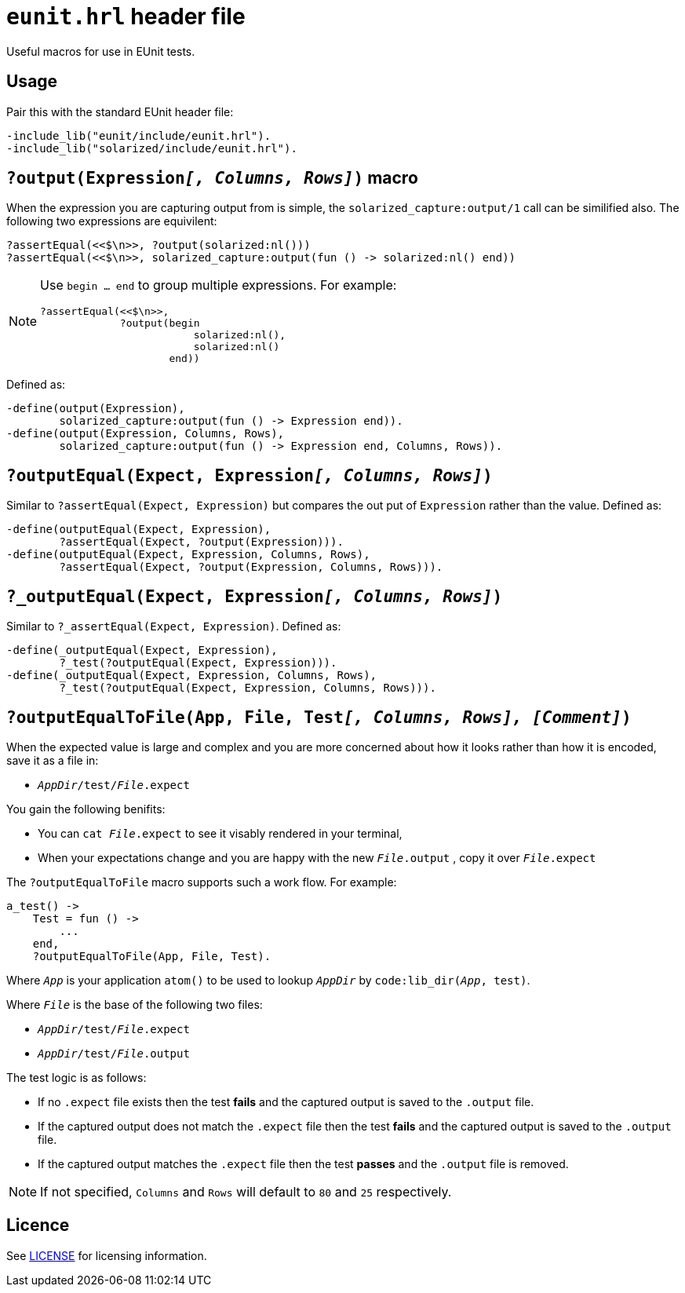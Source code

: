 = `eunit.hrl` header file

Useful macros for use in EUnit tests.

== Usage

Pair this with the standard EUnit header file:

[source,erlang]
----
-include_lib("eunit/include/eunit.hrl").
-include_lib("solarized/include/eunit.hrl").
----

== `?output(Expression__[, Columns, Rows]__)` macro

When the expression you are capturing output from is simple,
the `solarized_capture:output/1` call can be similified also.
The following two expressions are equivilent:

[source,erlang]
----
?assertEqual(<<$\n>>, ?output(solarized:nl()))
?assertEqual(<<$\n>>, solarized_capture:output(fun () -> solarized:nl() end))
----

[NOTE]
====
Use `begin ... end` to group multiple expressions. For example:

[source,erlang]
----
?assertEqual(<<$\n>>,
             ?output(begin
                         solarized:nl(),
                         solarized:nl()
                     end))
----
====

Defined as:

[source,erlang]
----
-define(output(Expression),
        solarized_capture:output(fun () -> Expression end)).
-define(output(Expression, Columns, Rows),
        solarized_capture:output(fun () -> Expression end, Columns, Rows)).
----

== `?outputEqual(Expect, Expression__[, Columns, Rows]__)`

Similar to `?assertEqual(Expect, Expression)` but compares the out put of
`Expression` rather than the value.
Defined as:

[source,erlang]
----
-define(outputEqual(Expect, Expression),
        ?assertEqual(Expect, ?output(Expression))).
-define(outputEqual(Expect, Expression, Columns, Rows),
        ?assertEqual(Expect, ?output(Expression, Columns, Rows))).
----

== `?_outputEqual(Expect, Expression__[, Columns, Rows]__)`

Similar to `?_assertEqual(Expect, Expression)`.
Defined as:

[source,erlang]
----
-define(_outputEqual(Expect, Expression),
        ?_test(?outputEqual(Expect, Expression))).
-define(_outputEqual(Expect, Expression, Columns, Rows),
        ?_test(?outputEqual(Expect, Expression, Columns, Rows))).
----

== `?outputEqualToFile(App, File, Test__[, Columns, Rows], [Comment]__)`

When the expected value is large and complex and you are more concerned about
how it looks rather than how it is encoded, save it as a file in:

* `__AppDir__/test/__File__.expect`

You gain the following benifits:

* You can `cat __File__.expect` to see it visably rendered in your terminal,
* When your expectations change and you are happy with the new `__File__.output`
, copy it over `__File__.expect`

The `?outputEqualToFile` macro supports such a work flow.
For example:

[source,erlang]
----
a_test() ->
    Test = fun () ->
        ...
    end,
    ?outputEqualToFile(App, File, Test).
----

Where `__App__` is your application `atom()` to be used
to lookup `__AppDir__` by `code:lib_dir(__App__, test)`.

Where `__File__` is the base of the following two files:

* `__AppDir__/test/__File__.expect`
* `__AppDir__/test/__File__.output`

The test logic is as follows:

* If no `.expect` file exists then
the test *fails* and the captured output is saved to the `.output` file.
* If the captured output does not match the `.expect` file then
the test *fails* and the captured output is saved to the `.output` file.
* If the captured output matches the `.expect` file then
the test *passes* and the `.output` file is removed.

NOTE: If not specified, `Columns` and `Rows` will default to `80` and `25` respectively.

== Licence

See link:../LICENSE[LICENSE] for licensing information.
